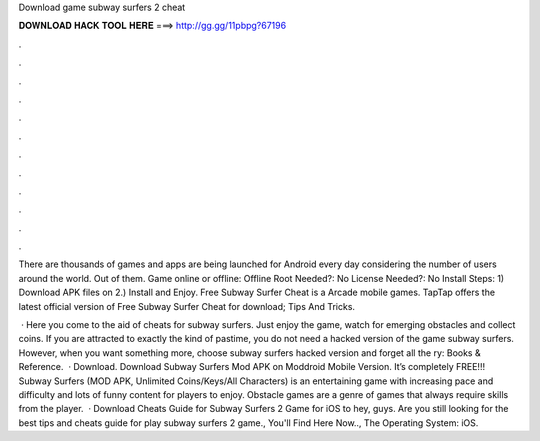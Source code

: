 Download game subway surfers 2 cheat



𝐃𝐎𝐖𝐍𝐋𝐎𝐀𝐃 𝐇𝐀𝐂𝐊 𝐓𝐎𝐎𝐋 𝐇𝐄𝐑𝐄 ===> http://gg.gg/11pbpg?67196



.



.



.



.



.



.



.



.



.



.



.



.

There are thousands of games and apps are being launched for Android every day considering the number of users around the world. Out of them. Game online or offline: Offline Root Needed?: No License Needed?: No Install Steps: 1) Download APK files on  2.) Install and Enjoy. Free Subway Surfer Cheat is a Arcade mobile games. TapTap offers the latest official version of Free Subway Surfer Cheat for download; Tips And Tricks.

 · Here you come to the aid of cheats for subway surfers. Just enjoy the game, watch for emerging obstacles and collect coins. If you are attracted to exactly the kind of pastime, you do not need a hacked version of the game subway surfers. However, when you want something more, choose subway surfers hacked version and forget all the ry: Books & Reference.  · Download. Download Subway Surfers Mod APK on Moddroid Mobile Version. It’s completely FREE!!! Subway Surfers (MOD APK, Unlimited Coins/Keys/All Characters) is an entertaining game with increasing pace and difficulty and lots of funny content for players to enjoy. Obstacle games are a genre of games that always require skills from the player.  · Download Cheats Guide for Subway Surfers 2 Game for iOS to hey, guys. Are you still looking for the best tips and cheats guide for play subway surfers 2 game., You'll Find Here Now.., The Operating System: iOS.
